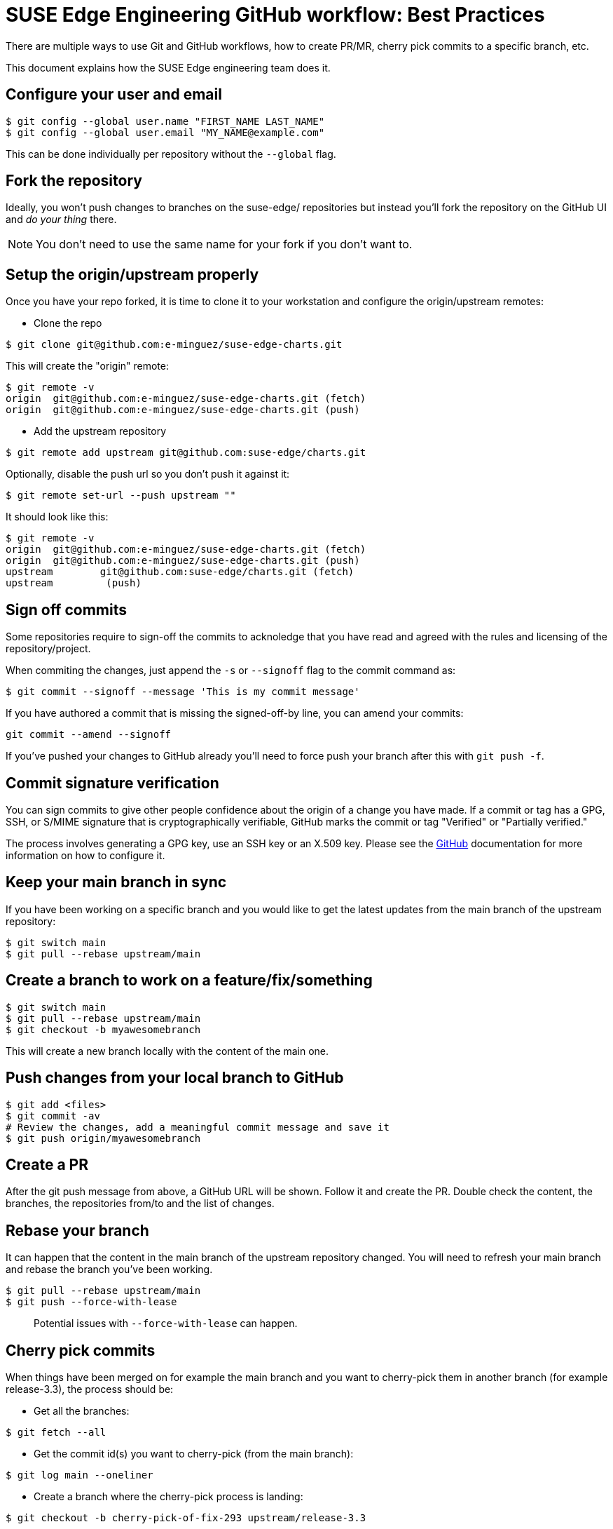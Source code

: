 = SUSE Edge Engineering GitHub workflow: Best Practices

There are multiple ways to use Git and GitHub workflows, how to create PR/MR, cherry pick commits to a specific branch, etc.

This document explains how the SUSE Edge engineering team does it.

== Configure your user and email

[,shell]
----
$ git config --global user.name "FIRST_NAME LAST_NAME"
$ git config --global user.email "MY_NAME@example.com"
----

This can be done individually per repository without the `--global` flag.

== Fork the repository

Ideally, you won't push changes to branches on the suse-edge/ repositories but instead you'll fork the repository on the GitHub UI and _do your thing_ there.

[NOTE]
====
You don't need to use the same name for your fork if you don't want to.
====

== Setup the origin/upstream properly

Once you have your repo forked, it is time to clone it to your workstation and configure the origin/upstream remotes:

* Clone the repo

[,shell]
----
$ git clone git@github.com:e-minguez/suse-edge-charts.git
----

This will create the "origin" remote:

[,shell]
----
$ git remote -v
origin  git@github.com:e-minguez/suse-edge-charts.git (fetch)
origin  git@github.com:e-minguez/suse-edge-charts.git (push)
----

* Add the upstream repository

[,shell]
----
$ git remote add upstream git@github.com:suse-edge/charts.git
----

Optionally, disable the push url so you don't push it against it:

[,shell]
----
$ git remote set-url --push upstream ""
----

It should look like this:

[,shell]
----
$ git remote -v
origin  git@github.com:e-minguez/suse-edge-charts.git (fetch)
origin  git@github.com:e-minguez/suse-edge-charts.git (push)
upstream        git@github.com:suse-edge/charts.git (fetch)
upstream         (push)
----

== Sign off commits

Some repositories require to sign-off the commits to acknoledge that you have read and agreed with the rules and licensing of the repository/project.

When commiting the changes, just append the `-s` or `--signoff` flag to the commit command as:

[,shell]
----
$ git commit --signoff --message 'This is my commit message'
----

If you have authored a commit that is missing the signed-off-by line, you can amend your commits:

[,shell]
----
git commit --amend --signoff
----

If you've pushed your changes to GitHub already you'll need to force push your branch after this with `git push -f`.

== Commit signature verification

You can sign commits to give other people confidence about the origin of a change you have made. If a commit or tag has a GPG, SSH, or S/MIME signature that is cryptographically verifiable, GitHub marks the commit or tag "Verified" or "Partially verified."

The process involves generating a GPG key, use an SSH key or an X.509 key. Please see the https://docs.github.com/en/authentication/managing-commit-signature-verification/about-commit-signature-verification[GitHub] documentation for more information on how to configure it.

== Keep your main branch in sync

If you have been working on a specific branch and you would like to get the latest updates from the main branch of the upstream repository:

[,shell]
----
$ git switch main
$ git pull --rebase upstream/main
----

== Create a branch to work on a feature/fix/something

[,shell]
----
$ git switch main
$ git pull --rebase upstream/main
$ git checkout -b myawesomebranch
----

This will create a new branch locally with the content of the main one.

== Push changes from your local branch to GitHub

[,shell]
----
$ git add <files>
$ git commit -av
# Review the changes, add a meaningful commit message and save it
$ git push origin/myawesomebranch
----

== Create a PR

After the git push message from above, a GitHub URL will be shown. Follow it and create the PR. Double check the content, the branches, the repositories from/to and the list of changes.

== Rebase your branch

It can happen that the content in the main branch of the upstream repository changed. You will need to refresh your main branch and rebase the branch you've been working.

[,shell]
----
$ git pull --rebase upstream/main
$ git push --force-with-lease
----

____
Potential issues with `--force-with-lease` can happen.
____

== Cherry pick commits

When things have been merged on for example the main branch and you want to cherry-pick them in another branch (for example release-3.3), the process should be:

* Get all the branches:

----
$ git fetch --all
----

* Get the commit id(s) you want to cherry-pick (from the main branch):

----
$ git log main --oneliner
----

* Create a branch where the cherry-pick process is landing:

----
$ git checkout -b cherry-pick-of-fix-293 upstream/release-3.3
----

* Cherry-pick the commit(s):

----
$ git cherry-pick -x <commit-id(s)>
----

Observe the output and see if there are conflicts. If there are, good luck fix them! :)

* Review the git log just in case:

----
$ git log
----

* Push the changes

----
$ git push origin cherry-pick-of-fix-293
----

* Create the PR

After the git push message from above, a GitHub URL will be shown. Follow it and create the PR. Double check the content, the branches, the repositories from/to and the list of changes.
